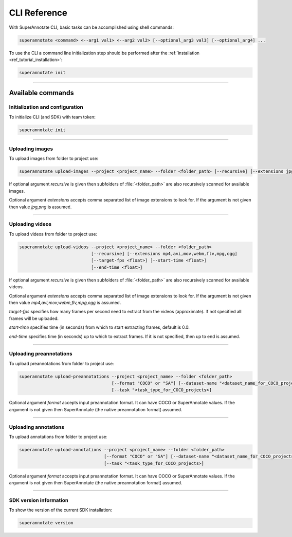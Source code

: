 .. _ref_cli:

CLI Reference
======================================

With SuperAnnotate CLI, basic tasks can be accomplished using shell commands:

.. code-block:: bash

   superannotate <command> <--arg1 val1> <--arg2 val2> [--optional_arg3 val3] [--optional_arg4] ...

To use the CLI a command line initialization step should be performed after the
:ref:`installation <ref_tutorial_installation>`:

.. code-block:: bash

   superannotate init

----------


Available commands 
________________________


.. _ref_cli_init:

Initialization and configuration
~~~~~~~~~~~~~~~~~~~~~~~~~~~~~~~~

To initialize CLI (and SDK) with team token:

.. code-block:: bash

   superannotate init

----------

.. _ref_upload_images:

Uploading images
~~~~~~~~~~~~~~~~

To upload images from folder to project use:

.. code-block:: bash

   superannotate upload-images --project <project_name> --folder <folder_path> [--recursive] [--extensions jpg,png]

If optional argument *recursive* is given then subfolders of :file:`<folder_path>` are also recursively
scanned for available images.

Optional argument *extensions* accepts comma separated list of image extensions
to look for. If the argument is not given then value *jpg,png* is assumed.

----------

.. _ref_upload_videos:

Uploading videos
~~~~~~~~~~~~~~~~

To upload videos from folder to project use:

.. code-block:: bash

   superannotate upload-videos --project <project_name> --folder <folder_path> 
                               [--recursive] [--extensions mp4,avi,mov,webm,flv,mpg,ogg]
                               [--target-fps <float>] [--start-time <float>]
                               [--end-time <float>]

If optional argument *recursive* is given then subfolders of :file:`<folder_path>` are also recursively
scanned for available videos.

Optional argument *extensions* accepts comma separated list of image extensions
to look for. If the argument is not given then value *mp4,avi,mov,webm,flv,mpg,ogg* is assumed.

*target-fps* specifies how many frames per second need to extract from the videos (approximate).
If not specified all frames will be uploaded.

*start-time* specifies time (in seconds) from which to start extracting frames,
default is 0.0.

*end-time* specifies time (in seconds) up to which to extract frames. 
If it is not specified, then up to end is assumed.

----------

.. _ref_upload_preannotations:

Uploading preannotations
~~~~~~~~~~~~~~~~~~~~~~~~

To upload preannotations from folder to project use:

.. code-block:: bash

   superannotate upload-preannotations --project <project_name> --folder <folder_path> 
                                       [--format "COCO" or "SA"] [--dataset-name "<dataset_name_for_COCO_projects>"]
                                       [--task "<task_type_for_COCO_projects>]


Optional argument *format* accepts input preannotation format. It can have COCO or SuperAnnotate values.
If the argument is not given then SuperAnnotate (the native preannotation format) assumed.

----------

.. _ref_upload_annotations:

Uploading annotations
~~~~~~~~~~~~~~~~~~~~~~~~

To upload annotations from folder to project use:

.. code-block:: bash

   superannotate upload-annotations --project <project_name> --folder <folder_path> 
                                    [--format "COCO" or "SA"] [--dataset-name "<dataset_name_for_COCO_projects>"]
                                    [--task "<task_type_for_COCO_projects>]

Optional argument *format* accepts input preannotation format. It can have COCO or SuperAnnotate values.
If the argument is not given then SuperAnnotate (the native preannotation format) assumed.

----------

.. _ref_cli_version:

SDK version information
~~~~~~~~~~~~~~~~~~~~~~~~~~~~~~~~

To show the version of the current SDK installation:

.. code-block:: bash

   superannotate version
